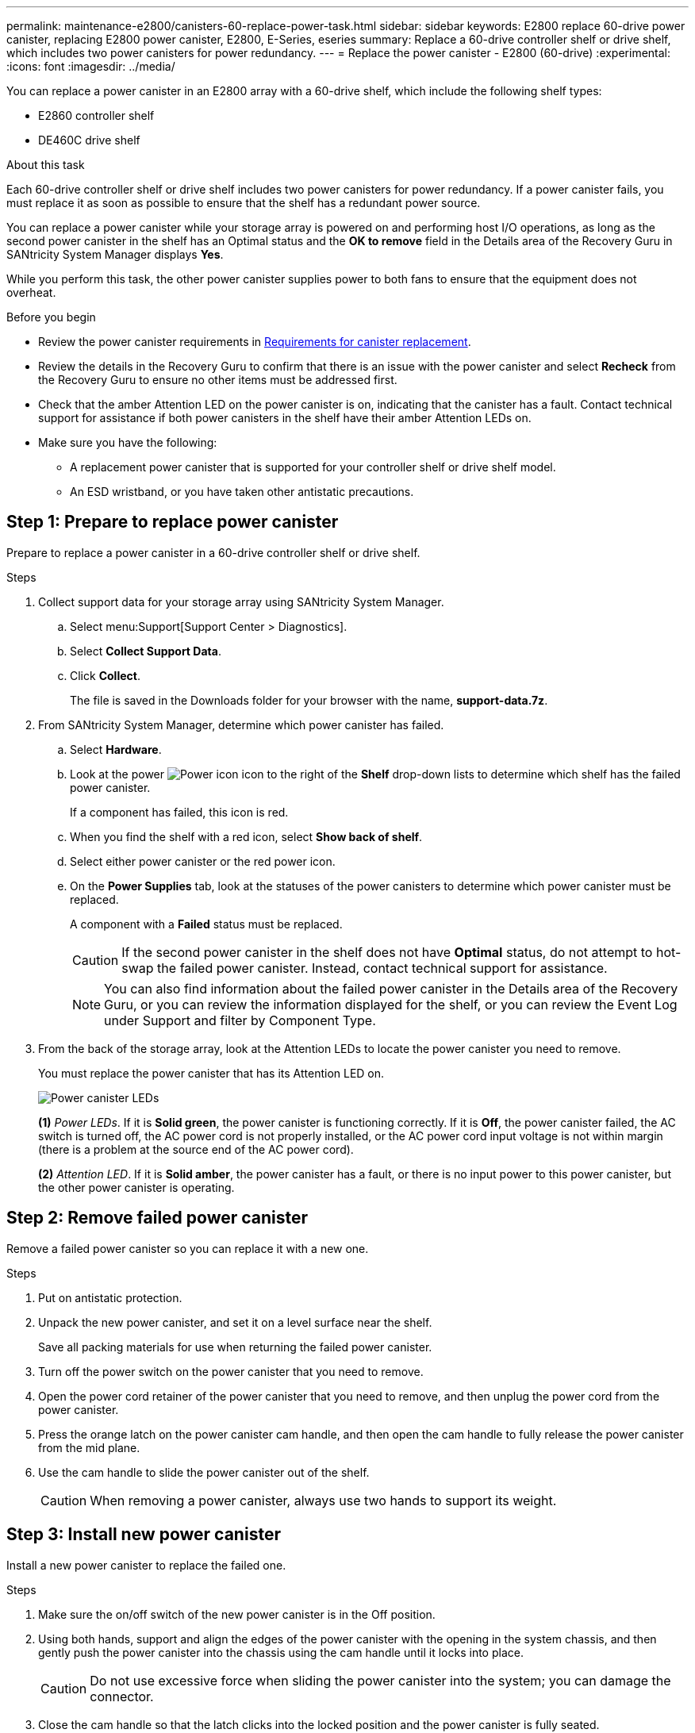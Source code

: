---
permalink: maintenance-e2800/canisters-60-replace-power-task.html
sidebar: sidebar
keywords: E2800 replace 60-drive power canister, replacing E2800 power canister, E2800, E-Series, eseries
summary: Replace a 60-drive controller shelf or drive shelf, which includes two power canisters for power redundancy.
---
= Replace the power canister - E2800 (60-drive)
:experimental:
:icons: font
:imagesdir: ../media/

[.lead]
You can replace a power canister in an E2800 array with a 60-drive shelf, which include the following shelf types:

* E2860 controller shelf
* DE460C drive shelf

.About this task

Each 60-drive controller shelf or drive shelf includes two power canisters for power redundancy. If a power canister fails, you must replace it as soon as possible to ensure that the shelf has a redundant power source.

You can replace a power canister while your storage array is powered on and performing host I/O operations, as long as the second power canister in the shelf has an Optimal status and the *OK to remove* field in the Details area of the Recovery Guru in SANtricity System Manager displays *Yes*.

While you perform this task, the other power canister supplies power to both fans to ensure that the equipment does not overheat.

.Before you begin

* Review the power canister requirements in  link:canisters-overview-supertask-concept.html[Requirements for canister replacement].
* Review the details in the Recovery Guru to confirm that there is an issue with the power canister and select *Recheck* from the Recovery Guru to ensure no other items must be addressed first.
* Check that the amber Attention LED on the power canister is on, indicating that the canister has a fault. Contact technical support for assistance if both power canisters in the shelf have their amber Attention LEDs on.
* Make sure you have the following:
** A replacement power canister that is supported for your controller shelf or drive shelf model.
** An ESD wristband, or you have taken other antistatic precautions.

== Step 1: Prepare to replace power canister

Prepare to replace a power canister in a 60-drive controller shelf or drive shelf.

.Steps

. Collect support data for your storage array using SANtricity System Manager.
 .. Select menu:Support[Support Center > Diagnostics].
 .. Select *Collect Support Data*.
 .. Click *Collect*.
+
The file is saved in the Downloads folder for your browser with the name, *support-data.7z*.
. From SANtricity System Manager, determine which power canister has failed.
 .. Select *Hardware*.
 .. Look at the power image:../media/sam1130_ss_hardware_power_icon_maint-e2800.gif["Power icon"] icon to the right of the *Shelf* drop-down lists to determine which shelf has the failed power canister.
+
If a component has failed, this icon is red.

 .. When you find the shelf with a red icon, select *Show back of shelf*.
 .. Select either power canister or the red power icon.
 .. On the *Power Supplies* tab, look at the statuses of the power canisters to determine which power canister must be replaced.
+
A component with a *Failed* status must be replaced.
+
CAUTION: If the second power canister in the shelf does not have *Optimal* status, do not attempt to hot-swap the failed power canister. Instead, contact technical support for assistance.
+
NOTE: You can also find information about the failed power canister in the Details area of the Recovery Guru, or you can review the information displayed for the shelf, or you can review the Event Log under Support and filter by Component Type.
. From the back of the storage array, look at the Attention LEDs to locate the power canister you need to remove.
+
You must replace the power canister that has its Attention LED on.
+
image::../media/28_dwg_e2860_de460c_psu_w_callouts_maint-e2800.gif["Power canister LEDs"]
+
*(1)* _Power LEDs_. If it is *Solid green*, the power canister is functioning correctly. If it is *Off*, the power canister failed, the AC switch is turned off, the AC power cord is not properly installed, or the AC power cord input voltage is not within margin (there is a problem at the source end of the AC power cord).
+
*(2)* _Attention LED_. If it is *Solid amber*, the power canister has a fault, or there is no input power to this power canister, but the other power canister is operating.

== Step 2: Remove failed power canister

Remove a failed power canister so you can replace it with a new one.

.Steps

. Put on antistatic protection.
. Unpack the new power canister, and set it on a level surface near the shelf.
+
Save all packing materials for use when returning the failed power canister.

. Turn off the power switch on the power canister that you need to remove.
. Open the power cord retainer of the power canister that you need to remove, and then unplug the power cord from the power canister.
. Press the orange latch on the power canister cam handle, and then open the cam handle to fully release the power canister from the mid plane.
. Use the cam handle to slide the power canister out of the shelf.
+
CAUTION: When removing a power canister, always use two hands to support its weight.

== Step 3: Install new power canister

Install a new power canister to replace the failed one.

.Steps

. Make sure the on/off switch of the new power canister is in the Off position.
. Using both hands, support and align the edges of the power canister with the opening in the system chassis, and then gently push the power canister into the chassis using the cam handle until it locks into place.
+
CAUTION: Do not use excessive force when sliding the power canister into the system; you can damage the connector.

. Close the cam handle so that the latch clicks into the locked position and the power canister is fully seated.
. Reconnect the power cord to the power canister, and secure the power cord to the power canister using the power cord retainer.
. Turn on the power to the new power canister.

== Step 4: Complete power canister replacement

Confirm that the new power canister is working correctly, gather support data, and resume normal operations.

.Steps

. On the new power canister, check that the green Power LED is on and the amber Attention LED is OFF.
. From the Recovery Guru in SANtricity System Manager, select *Recheck* to ensure the problem has been resolved.
. If a failed power canister is still being reported, repeat the steps in <<Step 2: Remove failed power canister>> and in <<Step 3: Install new power canister>>. If the problem continues to persist, contact technical support.
. Remove the antistatic protection.
. Collect support data for your storage array using SANtricity System Manager.
 .. Select menu:Support[Support Center > Diagnostics].
 .. Select *Collect Support Data*.
 .. Click *Collect*.
+
The file is saved in the Downloads folder for your browser with the name, *support-data.7z*.
. Return the failed part to NetApp, as described in the RMA instructions shipped with the kit.

.What's next?

Your power canister replacement is complete. You can resume normal operations.
